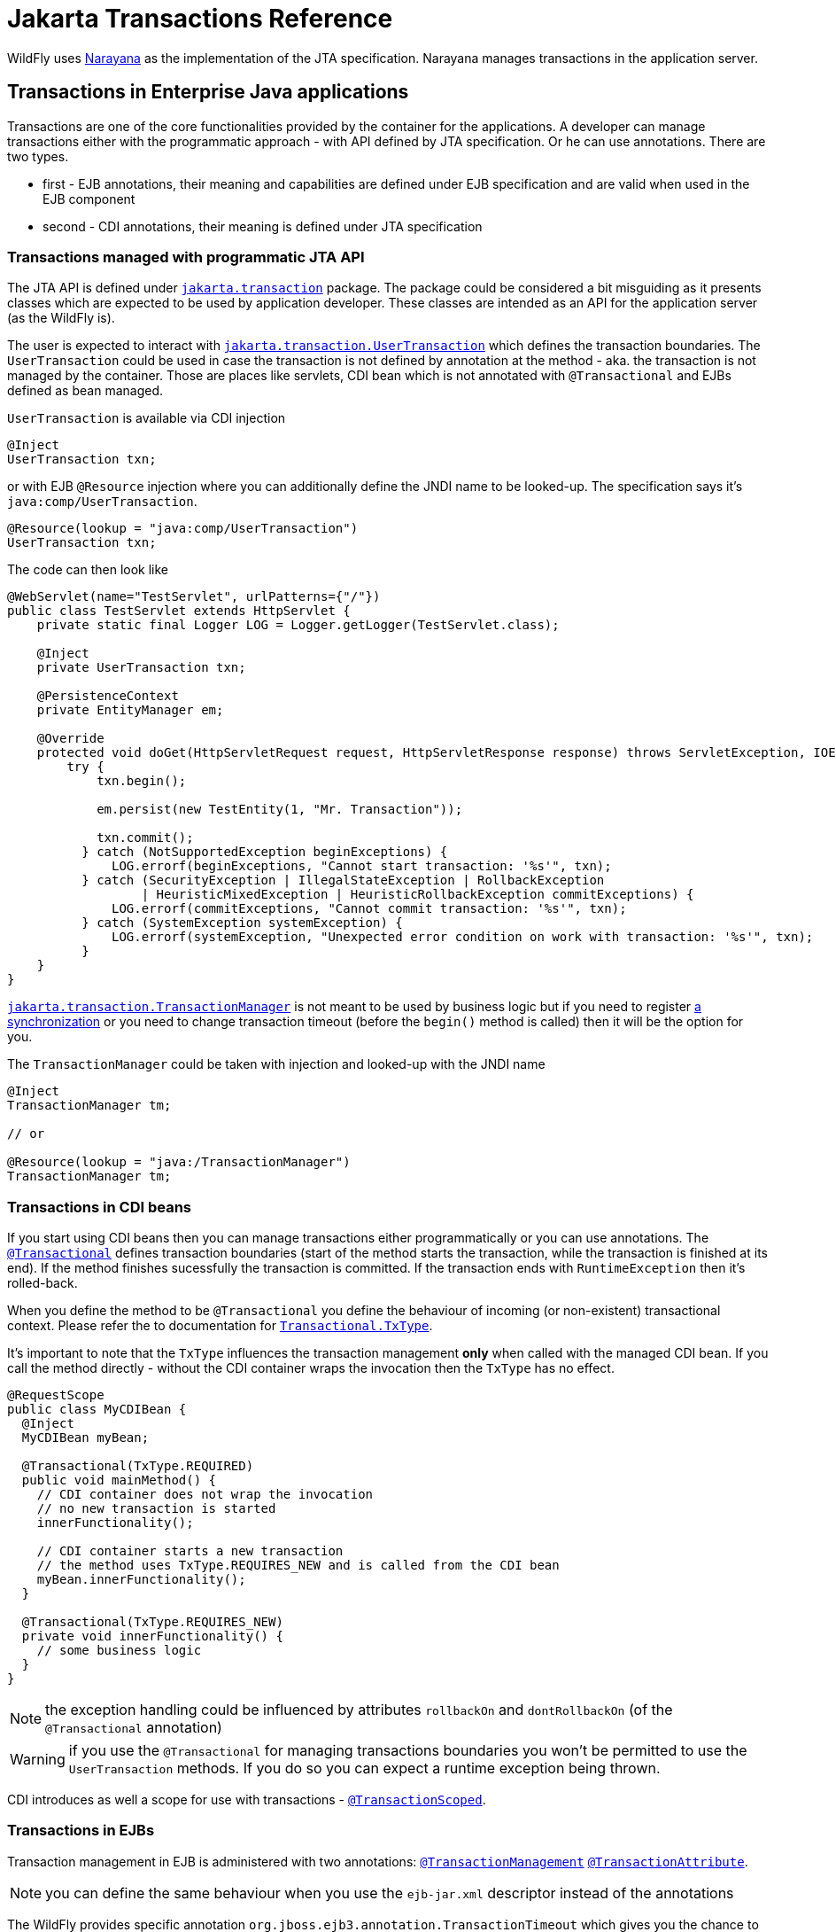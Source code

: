 [[JTA_Reference]]
= Jakarta Transactions Reference

ifdef::env-github[]
:tip-caption: :bulb:
:note-caption: :information_source:
:important-caption: :heavy_exclamation_mark:
:caution-caption: :fire:
:warning-caption: :warning:
endif::[]

WildFly uses http://narayana.io[Narayana] as the implementation of the JTA specification.
Narayana manages transactions in the application server.

== Transactions in Enterprise Java applications

Transactions are one of the core functionalities provided by the container
for the applications. A developer can manage transactions either with
the programmatic approach - with API defined by JTA specification.
Or he can use annotations. There are two types.

* first - EJB annotations, their meaning and capabilities are defined under
  EJB specification and are valid when used in the EJB component
* second - CDI annotations, their meaning is defined under JTA specification

[[programmatic-jta]]
=== Transactions managed with programmatic JTA API

The JTA API is defined under
https://jakarta.ee/specifications/transactions/2.0/apidocs/jakarta/transaction/package-summary.html[`jakarta.transaction`]
package. The package could be considered a bit misguiding as it presents classes
which are expected to be used by application developer. These classes
are intended as an API for the application server (as the WildFly is).

The user is expected to interact with
https://jakarta.ee/specifications/transactions/2.0/apidocs/jakarta/transaction/usertransaction[`jakarta.transaction.UserTransaction`]
which defines the transaction boundaries. The `UserTransaction` could be used
in case the transaction is not defined by annotation at the method
- aka. the transaction is not managed by the container. Those are places like
servlets, CDI bean which is not annotated with `@Transactional` and
EJBs defined as bean managed.

`UserTransaction` is available via CDI injection

[source,java,options="nowrap"]
----
@Inject
UserTransaction txn;
----

or with EJB `@Resource` injection where you can additionally define the JNDI
name to be looked-up. The specification says it's `java:comp/UserTransaction`.

[source,java,options="nowrap"]
----
@Resource(lookup = "java:comp/UserTransaction")
UserTransaction txn;
----

The code can then look like

[source,java,options="nowrap"]
----
@WebServlet(name="TestServlet", urlPatterns={"/"})
public class TestServlet extends HttpServlet {
    private static final Logger LOG = Logger.getLogger(TestServlet.class);

    @Inject
    private UserTransaction txn;

    @PersistenceContext
    private EntityManager em;

    @Override
    protected void doGet(HttpServletRequest request, HttpServletResponse response) throws ServletException, IOException {
        try {
            txn.begin();

            em.persist(new TestEntity(1, "Mr. Transaction"));

            txn.commit();
          } catch (NotSupportedException beginExceptions) {
              LOG.errorf(beginExceptions, "Cannot start transaction: '%s'", txn);
          } catch (SecurityException | IllegalStateException | RollbackException
                  | HeuristicMixedException | HeuristicRollbackException commitExceptions) {
              LOG.errorf(commitExceptions, "Cannot commit transaction: '%s'", txn);
          } catch (SystemException systemException) {
              LOG.errorf(systemException, "Unexpected error condition on work with transaction: '%s'", txn);
          }
    }
}
----

https://jakarta.ee/specifications/transactions/2.0/apidocs/jakarta/transaction/transactionmanager[`jakarta.transaction.TransactionManager`]
is not meant to be used by business logic but if you need to register
https://jakarta.ee/specifications/transactions/2.0/apidocs/jakarta/transaction/synchronization[a synchronization]
or you need to change transaction timeout (before the `begin()` method is called)
then it will be the option for you.

The `TransactionManager` could be taken with injection
and looked-up with the JNDI name

[source,java,options="nowrap"]
----
@Inject
TransactionManager tm;

// or

@Resource(lookup = "java:/TransactionManager")
TransactionManager tm;
----

[[in-cdi]]
=== Transactions in CDI beans

If you start using CDI beans then you can manage transactions either programmatically
or you can use annotations.
The https://jakarta.ee/specifications/transactions/2.0/apidocs/jakarta/transaction/transactional[`@Transactional`]
defines transaction boundaries
(start of the method starts the transaction, while the transaction is finished at its end).
If the method finishes sucessfully the transaction is committed.
If the transaction ends with `RuntimeException` then it's rolled-back.

When you define the method to be `@Transactional` you define the behaviour
of incoming (or non-existent) transactional context.
Please refer the to documentation for
https://jakarta.ee/specifications/transactions/2.0/apidocs/jakarta/transaction/transactional.txtype[`Transactional.TxType`].

It's important to note that the `TxType` influences the transaction management
*only* when called with the managed CDI bean. If you call the method directly -
without the CDI container wraps the invocation then the `TxType` has no effect.

[source,java,options="nowrap"]
----
@RequestScope
public class MyCDIBean {
  @Inject
  MyCDIBean myBean;

  @Transactional(TxType.REQUIRED)
  public void mainMethod() {
    // CDI container does not wrap the invocation
    // no new transaction is started
    innerFunctionality();

    // CDI container starts a new transaction
    // the method uses TxType.REQUIRES_NEW and is called from the CDI bean
    myBean.innerFunctionality();
  }

  @Transactional(TxType.REQUIRES_NEW)
  private void innerFunctionality() {
    // some business logic
  }
}
----

NOTE: the exception handling could be influenced by attributes
      `rollbackOn` and `dontRollbackOn` (of the `@Transactional` annotation)

WARNING: if you use the `@Transactional` for managing transactions boundaries
         you won't be permitted to use the `UserTransaction` methods.
         If you do so you can expect a runtime exception being thrown.

CDI introduces as well a scope for use with transactions -
https://jakarta.ee/specifications/transactions/2.0/apidocs/jakarta/transaction/transactionscoped[`@TransactionScoped`].

[[in-ejbs]]
=== Transactions in EJBs

Transaction management in EJB is administered with two annotations:
https://jakarta.ee/specifications/enterprise-beans/4.0/apidocs/jakarta/ejb/transactionmanagement[`@TransactionManagement`]
https://jakarta.ee/specifications/enterprise-beans/4.0/apidocs/jakarta/ejb/transactionattribute[`@TransactionAttribute`].

NOTE: you can define the same behaviour when you use the `ejb-jar.xml`
      descriptor instead of the annotations

The WildFly provides specific annotation `org.jboss.ejb3.annotation.TransactionTimeout`
which gives you the chance to change the transaction timeout for a particular bean/method.

NOTE: when you use message-driven bean then the `@TransactionTimeout` does not work
      and you need to define the timeout through the `@ActivationConfigProperty`:
      `@ActivationConfigProperty(propertyName="transactionTimeout", propertyValue="1")`

The default behaviour of an EJB is to be

* container managed - transaction boundaries are driven by annotations
* when the EJB method is invoked - a new transaction is started when no transaction context is available,
or the method joins the existing transactions when the transaction context is passed by the call

It's the same transactional behaviour as if the EJB is annotated with

[source,java,options="nowrap"]
----
@TransactionManagement(TransactionManagementType.CONTAINER)
@TransactionAttribute(TransactionAttributeType.REQUIRED)
----

==== Container managed transactions

Using the `@TransactionManagement(TransactionManagementType.CONTAINER)` means
the container is responsible to manage transactions. The boundary of the transaction
is defined by the start and end of the method and you influence the behaviour by using
https://jakarta.ee/specifications/enterprise-beans/4.0/apidocs/jakarta/ejb/transactionattribute[`@TransactionAttribute`].

If `java.lang.RuntimeException` is thrown the transaction is rolled back.
https://jakarta.ee/specifications/enterprise-beans/4.0/apidocs/jakarta/ejb/ejbcontext[EJBContext]
could be used to define the transaction should be rolled-back
by the end of the method when `setRollbackOnly` is used.

[source,java,options="nowrap"]
----
@Stateless
public class MyBean {
  @PersistenceContext
  private EntityManager em;

  @Resource
  EJBContext ctx;

  public void method() {
    em.persist(new TestEntity());
    // at the end of the method the rollback is called
    ctx.setRollbackOnly();
  }
}
----

NOTE: the `EJBContext` let you get the `UserTransaction` but you are not allowed
      to do any operation with that when you run container managed transaction.
      You can expect to receive a runtime exception in such case.

==== Bean managed transactions

Using the `@TransactionManagement(TransactionManagementType.BEAN)` means
the transaction will be managed manually with the use of the JTA API.
That's with the `UserTransaction` injections and methods on it.
You can inject the `EJBContext` to get the `UserTransaction` instance too.

NOTE: if a call is made from the container-managed method,
      passing the transaction context to the bean managed method
      then the context is suspended. It's similar(!) to
      call transaction managed bean annotated with
      `@TransactionAttribute(TransactionAttributeType.NOT_SUPPORTED)`

==== Transaction synchronization

JTA API gives a chance to react to the event of a finishing transaction.
The definition says that transaction manager announces the even of `beforeCompletion` and `afterCompletion`
which are defined by the interface https://jakarta.ee/specifications/transactions/2.0/apidocs/jakarta/transaction/synchronization[jakarta.transaction.Synchronization].
The https://jakarta.ee/specifications/transactions/2.0/apidocs/jakarta/transaction/synchronization#beforeCompletion--[`beforeCompletion`]
callback is invoked at time the transaction manager starts to commit the global transaction. The invocation is processed in the transaction context.
The https://jakarta.ee/specifications/transactions/2.0/apidocs/jakarta/transaction/synchronization#afterCompletion-int-[`afterCompletion`]
is invoked after the transaction is committed or rolled-back (and is processed outside of the transaction context).

The user needs just to create a simple Java POJO and implement the interface.

[source,java,options="nowrap"]
----
public class MySynchronization
        implements jakarta.transaction.Synchronization {
  @Override
  public void beforeCompletion() {
    System.out.println("Transaction is about to be finished"):
  }

  @Override
  public void afterCompletion(int status) {
    System.out.println("Transaction finished with status " + status):
  }
}
----

For registration of the synchronization callback, the user can inject the
https://jakarta.ee/specifications/transactions/2.0/apidocs/jakarta/transaction/transactionsynchronizationregistry[jakarta.transaction.TransactionSynchronizationRegistry].
(the mandated JNDI location for the object is at `java:comp/TransactionSynchronizationRegistry`) and then to register
the synchronization instance. The instance is bound to the currently active transaction.

[source,java,options="nowrap"]
----
@Resource
TransactionSynchronizationRegistry transactionSynchronizationRegistry;

public void method() {
  transactionSynchronizationRegistry
    .registerInterposedSynchronization(new MySynchronization());
}
----

The transaction synchronization registry adds other useful methods which are `putResource(Object key, Object value)`
and `getResource(Object key)`. Their purpose is saving data objects alongside the transaction context.
When the transaction is active you can store and retrieve the saved data. When the transaction is finished
and there is no transaction context available (e.g. at `afterCompletion`) the `java.lang.IllegalStateException`
is thrown.

The other option for the user is to use https://jakarta.ee/specifications/transactions/2.0/apidocs/jakarta/transaction/transaction[the transaction object]
to register the synchronization.

[source,java,options="nowrap"]
----
@Resource(lookup = "java:/TransactionManager")
TransactionManager tm;

public void method() {
tm.getTransaction().registerSynchronization(new MySynchronization());
----

When the user runs the Stateful Session Bean he can implement
interface https://jakarta.ee/specifications/enterprise-beans/4.0/apidocs/jakarta/ejb/sessionsynchronization[jakarta.ejb.SessionSynchronization]
(or to use annotations) for the definition of the synchronization callbacks onto the bean.
The session synchronization defines three methods.
Of these three methods `afterBegin` is not connected to the transaction synchronization so we will not discuss it further.
The  following example works with annotations but the bean may just implement the `SessionSynchronization`
interface and it would work the same way.

[source,java,options="nowrap"]
----
// only(!) SFSB can use the capability of SessionSynchronization
@Stateful
public class MyStatefulBean {
  public void method() {
    System.out.println("Running an important business logic...");
    Thread.sleep(42000);
  }

  @BeforeCompletion
  public void beforeCompletion() {
    System.out.println("Transaction is about to be finished"):
  }

  @AfterCompletion
  public void afterCompletion(boolean committed) {
    System.out.println("Transaction finished with the outcome "
      + (committed ? "committed" : "rolled-back")):
  }
}
----

NOTE: for more information about CDI and registration of transaction synchronization
      look at https://jbossts.blogspot.com/2019/04/jta-and-cdi-integration.html[the article about Narayana integration of CDI events].

[[classloading]]
== Transactions subsystem class loading

The WildFly classloading is based
on the https://github.com/jboss-modules/jboss-modules[jboss modules]
which define the modular class loading system.
The transactions for CDI comes as the extension and because of it
this extension has to be available at the application classpath.
If the application/deployment uses annotations `@Transactional`
or `@TransactionScoped` then class loading handling is done automatically.

There is one limitation with the CDI with this approach.
If your application adds the transactional annotations dynamically
(you adds the annotations dynamically during runtime) then the
transaction module has to be
https://docs.jboss.org/author/display/WFLY/Class+Loading+in+WildFly[explicitly added]
to the application classpath.

This can be done with creating `META-INF/MANIFEST.MF` or
with use of `jboss-deployment-structure.xml` descriptor. The `MANIFEST.MF`
could look like

[source]
----
Manifest-Version: 1.0
Dependencies: org.jboss.jts export services
----

[[jakarta_transactions_troubleshooting]]
== Transactions troubleshooting

The Narayana component is configured to log only messages with level `WARN`
(see category `com.arjuna` in the `standalone-*.xml`).
If you struggle issues of the transactional handling
you can get a better insight into transaction processing by setting the level to `TRACE`.

```bash
/subsystem=logging/logger=com.arjuna:write-attribute(name=level,value=TRACE)
```

The `TRACE` could overwhelm you with information from the transactions subsystem.
Let's quickly review what are the most important points to look at in the log.

NOTE: It's beneficial to understand how
      the https://developer.jboss.org/wiki/TwoPhaseCommit2PC[two-phase commit] works.

An example of the log messages produces by Narayana is (the content is shortened for sake of brevity)

```
[section 1]
2019-02-05 14:19:39,745 TRACE [com.arjuna.ats.jta] (default task-1) BaseTransaction.begin
2019-02-05 14:19:39,745 TRACE [com.arjuna.ats.arjuna] (default task-1) StateManager::StateManager( 2, 0 )
2019-02-05 14:19:39,745 TRACE [com.arjuna.ats.arjuna] (default task-1) BasicAction::BasicAction()
2019-02-05 14:19:39,745 TRACE [com.arjuna.ats.arjuna] (default task-1) BasicAction::Begin() for action-id 0:ffff0a28050c:-a09a5fe:5c598d64:3b
2019-02-05 14:19:39,745 TRACE [com.arjuna.ats.arjuna] (default task-1) BasicAction::actionInitialise() for action-id 0:ffff0a28050c:-a09a5fe:5c598d64:3b
2019-02-05 14:19:39,745 TRACE [com.arjuna.ats.arjuna] (default task-1) ActionHierarchy::ActionHierarchy(1)
2019-02-05 14:19:39,745 TRACE [com.arjuna.ats.arjuna] (default task-1) ActionHierarchy::add(0:ffff0a28050c:-a09a5fe:5c598d64:3b, 1)
2019-02-05 14:19:39,745 TRACE [com.arjuna.ats.arjuna] (default task-1) BasicAction::addChildThread () action 0:ffff0a28050c:-a09a5fe:5c598d64:3b adding Thread[default task-1,5,main]
2019-02-05 14:19:39,745 TRACE [com.arjuna.ats.arjuna] (default task-1) BasicAction::addChildThread () action 0:ffff0a28050c:-a09a5fe:5c598d64:3b adding Thread[default task-1,5,main] result = true
2019-02-05 14:19:39,745 TRACE [com.arjuna.ats.arjuna] (default task-1) TransactionReaper::insert ( BasicAction: 0:ffff0a28050c:-a09a5fe:5c598d64:3b status: ActionStatus.RUNNING, 300 )
2019-02-05 14:19:39,745 TRACE [com.arjuna.ats.arjuna] (default task-1) ReaperElement::ReaperElement ( BasicAction: 0:ffff0a28050c:-a09a5fe:5c598d64:3b status: ActionStatus.RUNNING, 300 )
2019-02-05 14:19:39,745 TRACE [com.arjuna.ats.jta] (default task-1) TransactionImple.registerSynchronization - Class: class org.wildfly.transaction.client.AbstractTransaction$AssociatingSynchronization HashCode: 1114413551 toString: org.wildfly.transaction.client.AbstractTransaction$AssociatingSynchronization@426c99ef


[section 2]
TRACE [com.arjuna.ats.jta] (default task-1) TransactionImple.enlistResource ( TestXAResource(TestXAResourceCommon(id:944, xid:null, timeout:299, prepareReturn:0)) )
TRACE [com.arjuna.ats.jta] (default task-1) TransactionImple.getStatus: jakarta.transaction.Status.STATUS_ACTIVE
TRACE [com.arjuna.ats.arjuna] (default task-1) OutputObjectState::OutputObjectState()
TRACE [com.arjuna.ats.arjuna] (default task-1) FileSystemStore.write_committed(0:ffff0a28050c:-a09a5fe:5c598d64:43, EISNAME)
TRACE [com.arjuna.ats.arjuna] (default task-1) ShadowingStore.write_state(0:ffff0a28050c:-a09a5fe:5c598d64:43, EISNAME, StateType.OS_ORIGINAL)
TRACE [com.arjuna.ats.arjuna] (default task-1) ShadowingStore.genPathName(0:ffff0a28050c:-a09a5fe:5c598d64:43, EISNAME, StateType.OS_ORIGINAL)
TRACE [com.arjuna.ats.arjuna] (default task-1) FileSystemStore.genPathName(0:ffff0a28050c:-a09a5fe:5c598d64:43, EISNAME, 11)
TRACE [com.arjuna.ats.arjuna] (default task-1) FileSystemStore.openAndLock(data/tx-object-store/ShadowNoFileLockStore/defaultStore/EISNAME/0_ffff0a28050c_-a09a5fe_5c598d64_43, FileLock.F_WRLCK, true)
TRACE [com.arjuna.ats.arjuna] (default task-1) FileSystemStore.closeAndUnlock(data/tx-object-store/ShadowNoFileLockStore/defaultStore/EISNAME/0_ffff0a28050c_-a09a5fe_5c598d64_43, null, java.io.FileOutputStream@72d0d91)
TRACE [com.arjuna.ats.arjuna] (default task-1) StateManager::StateManager( 1, 0 )
TRACE [com.arjuna.ats.arjuna] (default task-1) AbstractRecord::AbstractRecord (0:ffff0a28050c:-a09a5fe:5c598d64:45, 1)
TRACE [com.arjuna.ats.jta] (default task-1) XAResourceRecord.XAResourceRecord ( < formatId=131077, gtrid_length=29, bqual_length=36, tx_uid=0:ffff0a28050c:-a09a5fe:5c598d64:3b, node_name=1, branch_uid=0:ffff0a28050c:-a09a5fe:5c598d64:44, subordinatenodename=null, eis_name=java:/TestXAResource >, TestXAResource(TestXAResourceCommon(id:944, xid:null, timeout:300, prepareReturn:0)) ), record id=0:ffff0a28050c:-a09a5fe:5c598d64:45
TRACE [com.arjuna.ats.arjuna] (default task-1) RecordList::insert(RecordList: empty) : appending /StateManager/AbstractRecord/XAResourceRecord for 0:ffff0a28050c:-a09a5fe:5c598d64:45

[section 3]
TRACE [com.arjuna.ats.jta] (default task-1) BaseTransaction.commit
TRACE [com.arjuna.ats.jta] (default task-1) TransactionImple.commitAndDisassociate
TRACE [com.arjuna.ats.jta] (default task-1) TransactionImple.getStatus: jakarta.transaction.Status.STATUS_ACTIVE
TRACE [com.arjuna.ats.arjuna] (default task-1) BasicAction::End() for action-id 0:ffff0a28050c:-a09a5fe:5c598d64:3b

[section 4]
TRACE [com.arjuna.ats.arjuna] (default task-1) BasicAction::prepare () for action-id 0:ffff0a28050c:-a09a5fe:5c598d64:3b
TRACE [com.arjuna.ats.jta] (default task-1) XAResourceRecord.topLevelPrepare for XAResourceRecord < resource:TestXAResource(TestXAResourceCommon(id:944, xid:< formatId=131077, gtrid_length=29, bqual_length=36, tx_uid=0:ffff0a28050c:-a09a5fe:5c598d64:3b, node_name=1, branch_uid=0:ffff0a28050c:-a09a5fe:5c598d64:44, subordinatenodename=null, eis_name=java:/TestXAResource >, timeout:300, prepareReturn:0)), txid:< formatId=131077, gtrid_length=29, bqual_length=36, tx_uid=0:ffff0a28050c:-a09a5fe:5c598d64:3b, node_name=1, branch_uid=0:ffff0a28050c:-a09a5fe:5c598d64:44, subordinatenodename=null, eis_name=java:/TestXAResource >, heuristic: TwoPhaseOutcome.FINISH_OK, product: Crash Recovery Test/EAP Test, jndiName: java:/TestXAResource com.arjuna.ats.internal.jta.resources.arjunacore.XAResourceRecord@6454bcb3 >, record id=0:ffff0a28050c:-a09a5fe:5c598d64:45
TRACE [com.arjuna.ats.arjuna] (default task-1) BasicAction::doPrepare() result for action-id (0:ffff0a28050c:-a09a5fe:5c598d64:3b) on record id: (0:ffff0a28050c:-a09a5fe:5c598d64:45) is (TwoPhaseOutcome.PREPARE_OK) node id: (1)
TRACE [com.arjuna.ats.arjuna] (default task-1) RecordList::insert(RecordList: empty) : appending /StateManager/AbstractRecord/XAResourceRecord for 0:ffff0a28050c:-a09a5fe:5c598d64:45
TRACE [com.arjuna.ats.arjuna] (default task-1) OutputObjectState::OutputObjectState(0:ffff0a28050c:-a09a5fe:5c598d64:3b, /StateManager/BasicAction/TwoPhaseCoordinator/AtomicAction)
TRACE [com.arjuna.ats.arjuna] (default task-1) BasicAction::save_state ()
TRACE [com.arjuna.ats.arjuna] (default task-1) StateManager.packHeader for object-id 0:ffff0a28050c:-a09a5fe:5c598d64:3b birth-date 1549372780127
TRACE [com.arjuna.ats.arjuna] (default task-1) BasicAction::save_state - next record to pack is a 171 record /StateManager/AbstractRecord/XAResourceRecord should save it? = true

[section 5]
TRACE [com.arjuna.ats.arjuna] (default task-1) BasicAction::phase2Commit() for action-id 0:ffff0a28050c:-a09a5fe:5c598d64:3b
TRACE [com.arjuna.ats.arjuna] (default task-1) BasicAction::doCommit (XAResourceRecord < resource:TestXAResource(TestXAResourceCommon(id:944, xid:< formatId=131077, gtrid_length=29, bqual_length=36, tx_uid=0:ffff0a28050c:-a09a5fe:5c598d64:3b, node_name=1, branch_uid=0:ffff0a28050c:-a09a5fe:5c598d64:44, subordinatenodename=null, eis_name=java:/TestXAResource >, timeout:300, prepareReturn:0)), txid:< formatId=131077, gtrid_length=29, bqual_length=36, tx_uid=0:ffff0a28050c:-a09a5fe:5c598d64:3b, node_name=1, branch_uid=0:ffff0a28050c:-a09a5fe:5c598d64:44, subordinatenodename=null, eis_name=java:/TestXAResource >, heuristic: TwoPhaseOutcome.FINISH_OK, product: Crash Recovery Test/EAP Test, jndiName: java:/TestXAResource com.arjuna.ats.internal.jta.resources.arjunacore.XAResourceRecord@6454bcb3 >)
TRACE [com.arjuna.ats.jta] (default task-1) XAResourceRecord.topLevelCommit for XAResourceRecord < resource:TestXAResource(TestXAResourceCommon(id:944, xid:< formatId=131077, gtrid_length=29, bqual_length=36, tx_uid=0:ffff0a28050c:-a09a5fe:5c598d64:3b, node_name=1, branch_uid=0:ffff0a28050c:-a09a5fe:5c598d64:44, subordinatenodename=null, eis_name=java:/TestXAResource >, timeout:300, prepareReturn:0)), txid:< formatId=131077, gtrid_length=29, bqual_length=36, tx_uid=0:ffff0a28050c:-a09a5fe:5c598d64:3b, node_name=1, branch_uid=0:ffff0a28050c:-a09a5fe:5c598d64:44, subordinatenodename=null, eis_name=java:/TestXAResource >, heuristic: TwoPhaseOutcome.FINISH_OK, product: Crash Recovery Test/EAP Test, jndiName: java:/TestXAResource com.arjuna.ats.internal.jta.resources.arjunacore.XAResourceRecord@6454bcb3 >, record id=0:ffff0a28050c:-a09a5fe:5c598d64:45
TRACE [com.arjuna.ats.arjuna] (default task-1) BasicAction::doCommit() result for action-id (0:ffff0a28050c:-a09a5fe:5c598d64:3b) on record id: (0:ffff0a28050c:-a09a5fe:5c598d64:45) is (TwoPhaseOutcome.FINISH_OK) node id: (1)

[section 6]
TRACE [com.arjuna.ats.arjuna] (default task-1) BasicAction::updateState() for action-id 0:ffff0a28050c:-a09a5fe:5c598d64:3b
TRACE [com.arjuna.ats.arjuna] (default task-1) FileSystemStore.remove_committed(0:ffff0a28050c:-a09a5fe:5c598d64:3b, /StateManager/BasicAction/TwoPhaseCoordinator/AtomicAction)
TRACE [com.arjuna.ats.arjuna] (default task-1) ShadowingStore.remove_state(0:ffff0a28050c:-a09a5fe:5c598d64:3b, /StateManager/BasicAction/TwoPhaseCoordinator/AtomicAction, StateType.OS_ORIGINAL)
TRACE [com.arjuna.ats.arjuna] (default task-1) FileSystemStore.closeAndUnlock(data/tx-object-store/ShadowNoFileLockStore/defaultStore/StateManager/BasicAction/TwoPhaseCoordinator/AtomicAction/0_ffff0a28050c_-a09a5fe_5c598d64_3b, null, null)
TRACE [com.arjuna.ats.arjuna] (default task-1) BasicAction::End() result for action-id (0:ffff0a28050c:-a09a5fe:5c598d64:3b) is (TwoPhaseOutcome.FINISH_OK) node id: (1)
TRACE [com.arjuna.ats.jta] (default task-1) SynchronizationImple.afterCompletion - Class: class org.wildfly.transaction.client.AbstractTransaction$AssociatingSynchronization HashCode: 1685304571 toString: org.wildfly.transaction.client.AbstractTransaction$AssociatingSynchronization@6473b4fb
TRACE [com.arjuna.ats.jta] (default task-1) SynchronizationImple.afterCompletion - Class: class org.wildfly.transaction.client.provider.jboss.JBossLocalTransactionProvider$1 HashCode: 1429380276 toString: org.wildfly.transaction.client.provider.jboss.JBossLocalTransactionProvider$1@55329cb4
TRACE [com.arjuna.ats.arjuna] (default task-1) TransactionReaper::remove ( BasicAction: 0:ffff0a28050c:-a09a5fe:5c598d64:3b status: ActionStatus.COMMITTED )
```

* It's good to consider to follow with the thread id (in the log above it's `default-task-1`).
  The transaction could be suspended and started at the different thread
  but it's not usual.
* The log shows the Narayana processes the two-phase commit. Bear in mind that the example above
   shows only one resource to be part of the two-phase commit handling.
   That's intentional for the log not being too long.
* the `section-1` refers to the point where the transaction is started. The
https://jakarta.ee/specifications/transactions/2.0/apidocs/jakarta/transaction/synchronization[JTA synchronizations]
  are registered and the transaction is added to be handled by transaction reaper
  (the transaction reaper is an independent thread taking care of transaction timeouts,
    see more at http://narayana.io/docs/project/index.html#d0e2032[section Transaction timeouts]
    in the Narayana documentation).
* At this place consider the `BasicAction` (a Narayana abstraction for the transaction)
  is identified by string `0:ffff0a28050c:-a09a5fe:5c598d64:3b`.
  It refers to the transaction id. You can track it through the log and follow
  what is happening with the particular transaction.
* the `section-2` refers to the part of business logic processing. That's the time
  when a database insertion is run or Jakarta Messaging sends a message to a queue.
  That's where you spot message containing `enlistResource`. After the resource
  is enlisted to the transaction the transaction manager saves a record
  persistently under transaction log store.
* the `section-3` refers to the time when the transaction is about to be committed.
  That means all business logic was finished (that could be the time a method
  annotated with `@Transactional` reached its end).
* the `section-4` refers to the first phase of 2PC which is _prepare_. You can see
  `XAResourceRecord.topLevelPrepare` informing what's the global transaction id
  (already defined at the start of the transaction) and the branch id
  (particular to each resource). The resource is then prepared.
* when whole prepare phase finishes Narayana saves the state into object store
* the `section-5` refers to the second phase of 2PC which is _commit_. You can see
  `XAResourceRecord.topLevelCommit` with similar information as for prepare.
* the `section-6` shows the transaction is finished, information about the transaction
  is removed from the Narayana object store and unregistered from the transaction reaper.

For more grained troubleshooting you can consider using
http://byteman.jboss.org[Byteman tool].

== Transactions configuration

Configuration related to the behaviour of the Narayana transaction manager
is covered under `transactions` subsystem. For the details refer to
link:Admin_Guide{outfilesuffix}#Transactions_Subsystem[Admin Guide Transactions subsystem].

To check the subsystem model you can use the link:feature-pack/doc/reference/subsystem/transactions/index.html[/subsystem=transactions model reference]
or list all the configuration options of the subsystem in `jboss-cli`

[source,bash]
----
/subsystem=transactions:read-resource-description(recursive=true)
----

NOTE: References in this document to CDI refer to Jakarta Contexts and Dependency Injection unless otherwise noted.
      References in this document to Java Transaction API (JTA) refer to Jakarta Transactions unless otherwise noted.
      References in this document to Enterprise JavaBeans (EJB) refer to the Jakarta Enterprise Beans unless otherwise noted.
